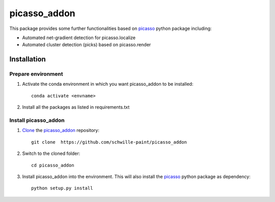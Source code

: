 picasso_addon
=============
This package provides some further functionalities based on `picasso <https://github.com/jungmannlab/picasso>`_ python package including:

- Automated net-gradient detection for picasso.localize
- Automated cluster detection (picks) based on picasso.render


Installation
^^^^^^^^^^^^

Prepare environment
-------------------

1. Activate the conda environment in which you want picasso_addon to be installed::
	
	conda activate <envname>
	
2. Install all the packages as listed in requirements.txt


Install picasso_addon
---------------------

1. `Clone <https://help.github.com/en/articles/cloning-a-repository>`_ the `picasso_addon <https://github.com/schwille-paint/picasso_addon>`_ repository:: 
	
	git clone  https://github.com/schwille-paint/picasso_addon
	
2. Switch to the cloned folder::
	
	cd picasso_addon
	
3. Install picasso_addon into the environment. This will also install the `picasso <https://github.com/jungmannlab/picasso>`_ python package as dependency:: 
	
	python setup.py install


